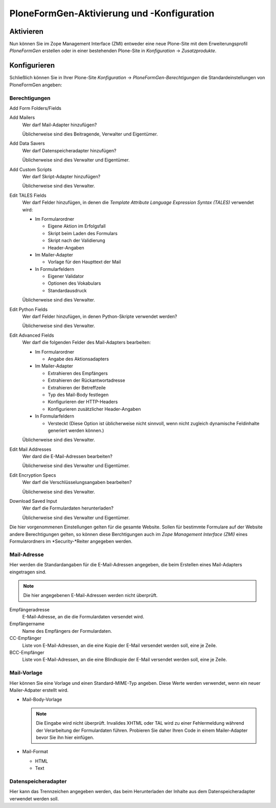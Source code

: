 ===========================================
PloneFormGen-Aktivierung und -Konfiguration
===========================================

Aktivieren
----------

Nun können Sie im Zope Management Interface (ZMI) entweder eine neue Plone-Site mit dem Erweiterungsprofil *PloneFormGen* erstellen oder in einer bestehenden Plone-Site in *Konfiguration* → *Zusatzprodukte*.

Konfigurieren
-------------

Schließlich können Sie in Ihrer Plone-Site *Konfiguration* → *PloneFormGen-Berechtigungen* die Standardeinstellungen von PloneFormGen angeben:

Berechtigungen
``````````````

Add Form Folders/Fields
  
Add Mailers
  Wer darf Mail-Adapter hinzufügen?

  Üblicherweise sind dies Beitragende, Verwalter und Eigentümer.

Add Data Savers
  Wer darf Datenspeicheradapter hinzufügen?

  Üblicherweise sind dies Verwalter und Eigentümer.

Add Custom Scripts
  Wer darf Skript-Adapter hinzufügen?

  Üblicherweise sind dies Verwalter.

Edit TALES Fields
  Wer darf Felder hinzufügen, in denen die *Template Attribute Language Expression Syntax (TALES)* verwendet wird:
  
  - Im Formularordner
  
    - Eigene Aktion im Erfolgsfall
    - Skript beim Laden des Formulars
    - Skript nach der Validierung
    - Header-Angaben

  - Im Mailer-Adapter

    - Vorlage für den Haupttext der Mail

  - In Formularfeldern

    - Eigener Validator
    - Optionen des Vokabulars
    - Standardausdruck

  Üblicherweise sind dies Verwalter.

Edit Python Fields
  Wer darf Felder hinzufügen, in denen Python-Skripte verwendet werden?

  Üblicherweise sind dies Verwalter.

Edit Advanced Fields
  Wer darf die folgenden Felder des Mail-Adapters bearbeiten:

  - Im Formularordner

    - Angabe des Aktionsadapters

  - Im Mailer-Adapter

    - Extrahieren des Empfängers
    - Extrahieren der Rückantwortadresse
    - Extrahieren der Betreffzeile
    - Typ des Mail-Body festlegen
    - Konfigurieren der HTTP-Headers
    - Konfigurieren zusätzlicher Header-Angaben

  - In Formularfeldern

    - Versteckt (Diese Option ist üblicherweise nicht sinnvoll, wenn nicht zugleich dynamische Feldinhalte generiert werden können.)

  Üblicherweise sind dies Verwalter.

Edit Mail Addresses
  Wer dard die E-Mail-Adressen bearbeiten?

  Üblicherweise sind dies Verwalter und Eigentümer.

Edit Encryption Specs
  Wer darf die Verschlüsselungsangaben bearbeiten?

  Üblicherweise sind dies Verwalter.

Download Saved Input
  Wer darf die Formulardaten herunterladen?

  Üblicherweise sind dies Verwalter und Eigentümer.

Die hier vorgenommenen Einstellungen gelten für die gesamte Website. Sollen für bestimmte Formulare auf der Website andere Berechtigungen gelten, so können diese Berchtigungen auch im *Zope Management Interface (ZMI)* eines Formularordners im *Security-*Reiter angegeben werden. 

Mail-Adresse
````````````

Hier werden die Standardangaben für die E-Mail-Adressen angegeben, die beim Erstellen eines Mail-Adapters eingetragen sind. 

.. note::

    Die hier angegebenen E-Mail-Adressen werden nicht überprüft.

Empfängeradresse
  E-Mail-Adresse, an die die Formulardaten versendet wird.
Empfängername
  Name des Empfängers der Formulardaten.
CC-Empfänger
  Liste von E-Mail-Adressen, an die  eine Kopie der E-Mail versendet werden soll, eine je Zeile.
BCC-Empfänger
  Liste von E-Mail-Adressen, an die  eine Blindkopie der E-Mail versendet werden soll, eine je Zeile.

Mail-Vorlage
````````````

Hier können Sie eine Vorlage und einen Standard-MIME-Typ angeben. Diese Werte werden verwendet, wenn ein neuer Mailer-Adpater erstellt wird.

- Mail-Body-Vorlage

  .. note::
  
    Die Eingabe wird nicht überprüft. Invalides XHTML oder TAL wird zu einer Fehlermeldung während der Verarbeitung der Formulardaten führen. Probieren Sie daher Ihren Code in einem Mailer-Adapter bevor Sie ihn hier einfügen.

- Mail-Format

  - HTML
  - Text

Datenspeicheradapter
````````````````````

Hier kann das Trennzeichen angegeben werden, das beim Herunterladen der Inhalte aus dem Datenspeicheradapter verwendet werden soll.

